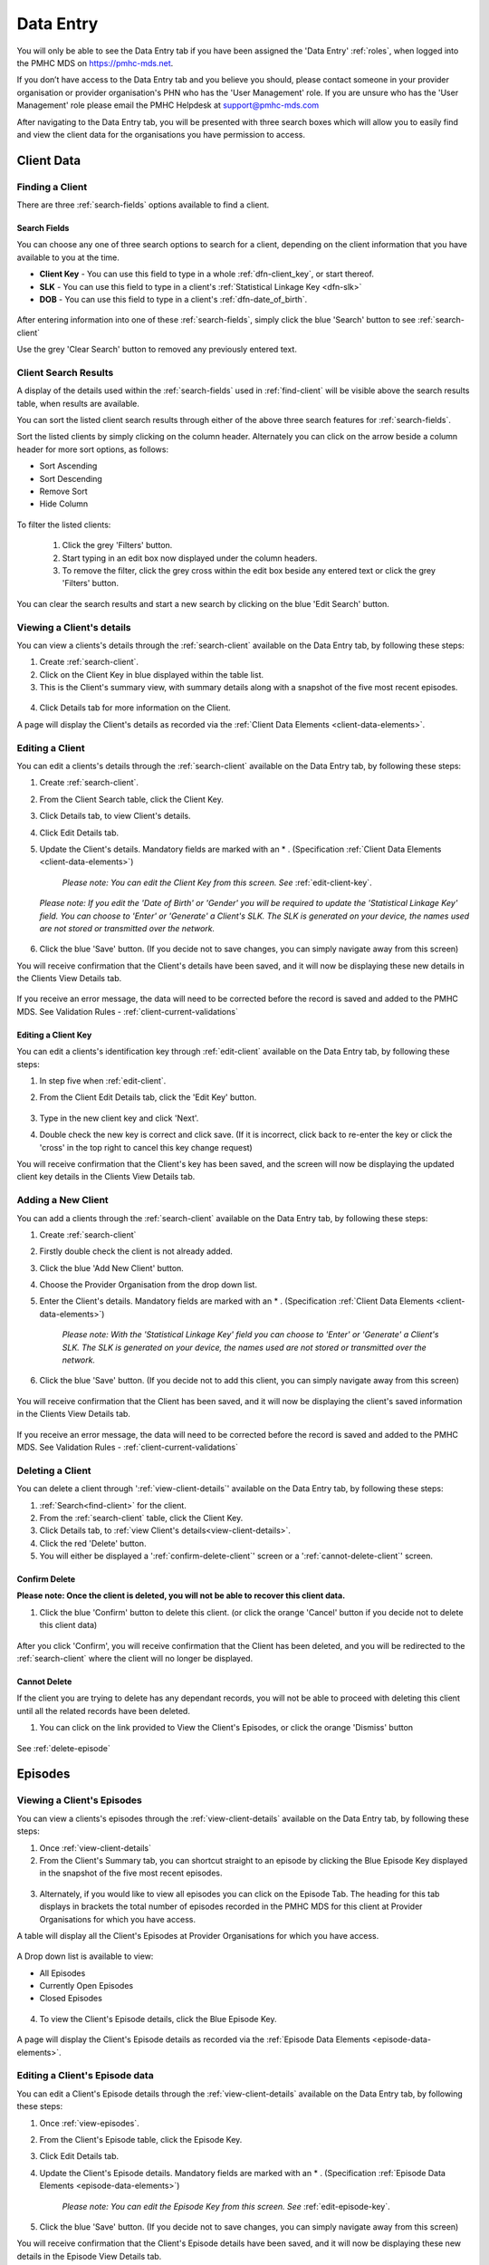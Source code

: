 .. _data-entry:

Data Entry
===========

You will only be able to see the Data Entry tab if you have been assigned
the 'Data Entry' :ref:`roles`, when logged into the PMHC MDS on https://pmhc-mds.net.

If you don’t have access to the Data Entry tab and you believe you should, please
contact someone in your provider organisation or provider organisation's PHN
who has the 'User Management' role. If you are unsure who has the 'User Management'
role please email the PMHC Helpdesk at support@pmhc-mds.com

After navigating to the Data Entry tab, you will be presented with three search
boxes which will allow you to easily find and view the client data for the
organisations you have permission to access.

.. figure:: screen-shots/client-data-entry.png
   :alt: Data Entry tab View

.. _client-data:

Client Data
^^^^^^^^^^^

.. _find-client:

Finding a Client
----------------

There are three :ref:`search-fields` options available to find a client.

.. _search-fields:

Search Fields
~~~~~~~~~~~~~

You can choose any one of three search options to search for a client, depending
on the client information that you have available to you at the time.

- **Client Key** - You can use this field to type in a whole :ref:`dfn-client_key`, or start thereof.

- **SLK** - You can use this field to type in a client's :ref:`Statistical Linkage Key <dfn-slk>`

- **DOB** - You can use this field to type in a client's :ref:`dfn-date_of_birth`.

.. figure:: screen-shots/client-search-fields.png
   :alt: Client Data Search Fields

After entering information into one of these :ref:`search-fields`, simply click
the blue 'Search' button to see :ref:`search-client`

Use the grey 'Clear Search' button to removed any previously entered text.

.. _search-client:

Client Search Results
---------------------

A display of the details used within the :ref:`search-fields` used in :ref:`find-client`
will be visible above the search results table, when results are available.

You can sort the listed client search results through either of the
above three search features for :ref:`search-fields`.

Sort the listed clients by simply clicking on the column header. Alternately
you can click on the arrow beside a column header for more sort options, as follows:

- Sort Ascending
- Sort Descending
- Remove Sort
- Hide Column

.. figure:: screen-shots/client-search-results.png
   :alt: Client Data Search Results

To filter the listed clients:

  1. Click the grey 'Filters' button.
  2. Start typing in an edit box now displayed under the column headers.
  3. To remove the filter, click the grey cross within the edit box beside any entered text or click the grey 'Filters' button.

.. figure:: screen-shots/client-search-results-filter.png
   :alt: Client Data Search Results Filtered

You can clear the search results and start a new search by clicking on the blue
'Edit Search' button.

.. _view-client-details:

Viewing a Client's details
--------------------------

You can view a clients's details through the :ref:`search-client`
available on the Data Entry tab, by following these steps:

1. Create :ref:`search-client`.
2. Click on the Client Key in blue displayed within the table list.
3. This is the Client's summary view, with summary details along with a
   snapshot of the five most recent episodes.

.. figure:: screen-shots/client-view-summary.png
   :alt: Client Data Summary View

4. Click Details tab for more information on the Client.

A page will display the Client's details as recorded via the :ref:`Client Data Elements <client-data-elements>`.

.. figure:: screen-shots/client-view-details.png
   :alt: Client Data Details View

.. _edit-client:

Editing a Client
----------------

You can edit a clients's details through the :ref:`search-client`
available on the Data Entry tab, by following these steps:

1. Create :ref:`search-client`.
2. From the Client Search table, click the Client Key.
3. Click Details tab, to view Client's details.
4. Click Edit Details tab.
5. Update the Client's details. Mandatory fields are marked with an * . (Specification :ref:`Client Data Elements <client-data-elements>`)

    *Please note: You can edit the Client Key from this screen. See* :ref:`edit-client-key`.

    .. figure:: screen-shots/client-view-edit.png
       :alt: Client Data Edit Details

   *Please note: If you edit the 'Date of Birth' or 'Gender' you will be required to update the 'Statistical Linkage Key' field.*
   *You can choose to 'Enter' or 'Generate' a Client's SLK.*
   *The SLK is generated on your device, the names used are not stored or transmitted over the network.*

    .. figure:: screen-shots/client-view-generate-slk-edit.png
       :alt: Client Data Generated Client SLK Edit

6. Click the blue 'Save' button. (If you decide not to save changes, you can simply navigate away from this screen)

You will receive confirmation that the Client's details have been saved, and it
will now be displaying these new details in the Clients View Details tab.

        .. figure:: screen-shots/client-data-saved.png
           :alt: Client Data Saved Successfully

If you receive an error message, the data will need to be corrected before the
record is saved and added to the PMHC MDS.
See Validation Rules - :ref:`client-current-validations`

.. _edit-client-key:

Editing a Client Key
~~~~~~~~~~~~~~~~~~~~

You can edit a clients's identification key through :ref:`edit-client`
available on the Data Entry tab, by following these steps:

1. In step five when :ref:`edit-client`.
2. From the Client Edit Details tab, click the 'Edit Key' button.

       .. figure:: screen-shots/client-view-edit-key.png
          :alt: Client Data Edit Client Key

3. Type in the new client key and click 'Next'.
4. Double check the new key is correct and click save. (If it is incorrect, click back to re-enter the key or click the 'cross' in the top right to cancel this key change request)

You will receive confirmation that the Client's key has been saved, and the screen
will now be displaying the updated client key details in the Clients View Details tab.

       .. figure:: screen-shots/client-view-key-saved.png
          :alt: Client Key Saved Successfully


.. _add-client:

Adding a New Client
-------------------

You can add a clients through the :ref:`search-client`
available on the Data Entry tab, by following these steps:

1. Create :ref:`search-client`
2. Firstly double check the client is not already added.
3. Click the blue 'Add New Client' button.
4. Choose the Provider Organisation from the drop down list.
5. Enter the Client's details. Mandatory fields are marked with an * . (Specification :ref:`Client Data Elements <client-data-elements>`)

    *Please note: With the 'Statistical Linkage Key' field you can choose to 'Enter' or 'Generate' a Client's SLK.*
    *The SLK is generated on your device, the names used are not stored or transmitted over the network.*

    .. figure:: screen-shots/client-view-generate-slk.png
       :alt: Client Data Generate Client SLK

6. Click the blue 'Save' button. (If you decide not to add this client, you can simply navigate away from this screen)

.. figure:: screen-shots/client-view-add.png
   :alt: Client Data Add Client

You will receive confirmation that the Client has been saved, and it will
now be displaying the client's saved information in the Clients View Details tab.

        .. figure:: screen-shots/client-data-saved.png
           :alt: Client Data Saved Successfully

If you receive an error message, the data will need to be corrected before the
record is saved and added to the PMHC MDS.
See Validation Rules - :ref:`client-current-validations`

.. _delete-client:

Deleting a Client
-----------------

You can delete a client through ':ref:`view-client-details`'
available on the Data Entry tab, by following these steps:

1. :ref:`Search<find-client>` for the client.
2. From the :ref:`search-client` table, click the Client Key.
3. Click Details tab, to :ref:`view Client's details<view-client-details>`.
4. Click the red 'Delete' button.
5. You will either be displayed a ':ref:`confirm-delete-client`' screen or a ':ref:`cannot-delete-client`' screen.

.. _confirm-delete-client:

Confirm Delete
~~~~~~~~~~~~~~

**Please note: Once the client is deleted, you will not be able to recover this client data.**

1. Click the blue 'Confirm' button to delete this client. (or click the orange 'Cancel' button if you decide not to delete this client data)

  .. figure:: screen-shots/client-view-delete-confirm.png
     :alt: Client Data Confirm Delete

After you click 'Confirm', you will receive confirmation that the Client has
been deleted, and you will be redirected to the :ref:`search-client` where the
client will no longer be displayed.

    .. figure:: screen-shots/client-view-delete-successful.png
       :alt: Client Data Delete Successful

.. _cannot-delete-client:

Cannot Delete
~~~~~~~~~~~~~

If the client you are trying to delete has any dependant records, you will not
be able to proceed with deleting this client until all the related records have
been deleted.

1. You can click on the link provided to View the Client's Episodes, or click the orange 'Dismiss' button

  .. figure:: screen-shots/client-view-delete-cannot.png
     :alt: Client Data Cannot Delete

See :ref:`delete-episode`

.. _episode-data:

Episodes
^^^^^^^^

.. _view-episodes:

Viewing a Client's Episodes
---------------------------

You can view a clients's episodes through the :ref:`view-client-details`
available on the Data Entry tab, by following these steps:

1. Once :ref:`view-client-details`
2. From the Client's Summary tab, you can shortcut straight to an episode by clicking
   the Blue Episode Key displayed in the snapshot of the five most recent episodes.

.. figure:: screen-shots/client-view-summary.png
   :alt: Client Data Summary View

3. Alternately, if you would like to view all episodes you can click on the
   Episode Tab. The heading for this tab displays in brackets the total number of episodes recorded
   in the PMHC MDS for this client at Provider Organisations for which you have access.

A table will display all the Client's Episodes at Provider Organisations for which you have access.

.. figure:: screen-shots/client-episodes-summary.png
   :alt: Client Data Summary View

A Drop down list is available to view:

* All Episodes
* Currently Open Episodes
* Closed Episodes

.. figure:: screen-shots/client-episodes-summary-sort.png
   :alt: Client Episodes Sort View

4. To view the Client's Episode details, click the Blue Episode Key.

.. figure:: screen-shots/client-episodes-details.png
   :alt: Client Episodes Details View

A page will display the Client's Episode details as recorded via the :ref:`Episode Data Elements <episode-data-elements>`.

.. _edit-episode:

Editing a Client's Episode data
-------------------------------

You can edit a Client's Episode details through the :ref:`view-client-details`
available on the Data Entry tab, by following these steps:

1. Once :ref:`view-episodes`.
2. From the Client's Episode table, click the Episode Key.
3. Click Edit Details tab.
4. Update the Client's Episode details. Mandatory fields are marked with an * . (Specification :ref:`Episode Data Elements <episode-data-elements>`)

    *Please note: You can edit the Episode Key from this screen. See* :ref:`edit-episode-key`.

.. figure:: screen-shots/client-episodes-edit.png
   :alt: Client Episodes Edit Details

5. Click the blue 'Save' button. (If you decide not to save changes, you can simply navigate away from this screen)

You will receive confirmation that the Client's Episode details have been saved,
and it will now be displaying these new details in the Episode View Details tab.

        .. figure:: screen-shots/client-data-saved.png
           :alt: Client Episode Data Saved Successfully

If you receive an error message, the data will need to be corrected before the
record is saved and added to the PMHC MDS.
See Validation Rules - Episode :ref:`episode-current-validations`

.. _edit-episode-key:

Editing a Episode Key
~~~~~~~~~~~~~~~~~~~~~

You can edit an episode's identification key through :ref:`view-episodes`
available on the Data Entry tab, by following these steps:

1. In step five when :ref:`edit-episode`.
2. From the Episode Edit Details tab, click the 'Edit Key' button.

       .. figure:: screen-shots/client-episodes-edit-key.png
          :alt: Episode Data Edit Episode Key

3. Type in the new episode key and click 'Next'.
4. Double check the new key is correct and click save. (If it is incorrect, click back to re-enter the key or click the 'cross' in the top right to cancel this key change request)

You will receive confirmation that the Episode's key has been saved, and the screen
will now be displaying the updated episode key details in the Episodes View Details tab.

       .. figure:: screen-shots/client-episodes-edit-key-saved.png
          :alt: Episode Key Saved Successfully


.. _add-episode:

Adding a Client's Episode data
------------------------------

You can add a clients through the :ref:`view-client-details`
available on the Data Entry tab, by following these steps:

1. Once :ref:`view-episodes`.
2. Firstly double check the client does not have any open episode already showing. (A client can only have one open episode at a provider organsiation. :ref:`key-concepts-episode`)
3. Click the Add Episode tab.
4. Enter the Client's Episode details. Mandatory fields are marked with an * . (Specification :ref:`Episode Data Elements <episode-data-elements>`)

.. figure:: screen-shots/client-episodes-add.png
   :alt: Client Data Add Episode

5. Click the blue 'Save' button. (If you decide not to add this client's episode, you can simply navigate away from this screen)

You will receive confirmation that the Client's Episode details have been added,
and it will now be displaying these new details in the Episode View Details tab.

        .. figure:: screen-shots/client-data-saved.png
           :alt: Client Episode Data Saved Successfully

If you receive an error message, the data will need to be corrected before the
record is saved and added to the PMHC MDS.
See Validation Rules - :ref:`episode-current-validations`

.. _delete-episode:

Deleting an Episode
-------------------

You can delete a Client's Episode through ':ref:`view-episodes`'
available on the Data Entry tab, by following these steps:

1. :ref:`Search<find-client>` for the client.
2. From the :ref:`search-client` table, click the Client Key.
3. Click Episodes tab, to :ref:`view Client's Episodes <view-episodes>`.
4. From the :ref:`View Episodes <view-episodes>` table, click the Episode Key.
5. Click the red 'Delete' button.
6. You will either be displayed a ':ref:`confirm-delete-episode`' screen or a ':ref:`cannot-delete-episode`' screen.

.. _confirm-delete-episode:

Confirm Delete
~~~~~~~~~~~~~~

**Please note: Once the episode is deleted, you will not be able to recover this episode data.**

1. Click the blue 'Confirm' button to delete this episode. (or click the orange 'Cancel' button if you decide not to delete this episode data)

  .. figure:: screen-shots/client-episodes-delete-confirm.png
     :alt: Client Episode Data Confirm Delete

After you click 'Confirm', you will receive confirmation that the episode has
been deleted, and you will be redirected to the :ref:`View Episodes <view-episodes>` where the
episode will no longer be displayed.

    .. figure:: screen-shots/client-episodes-delete-successful.png
       :alt: Client Episode Data Delete Successful

.. _cannot-delete-episode:

Cannot Delete
~~~~~~~~~~~~~

If the episode you are trying to delete has any dependant records, you will not
be able to proceed with deleting this episode until all the related records have
been deleted.

1. You can click on the link provided to View the Client's Service Contacts and collection Occasions, or click the orange 'Dismiss' button

  .. figure:: screen-shots/client-episodes-delete-cannot.png
     :alt: Client Episode Data Cannot Delete

See :ref:`delete-service-contact` and :ref:`delete-collection-occasion`

.. _service-contact-data:

Service Contacts
^^^^^^^^^^^^^^^^

.. _view-service-contact:

Viewing a Client's Service Contacts for an Episode
--------------------------------------------------

You can view a client's service contacts through the :ref:`view-episodes`
available on the Data Entry tab, by following these steps:

1. Once :ref:`view-episodes`
2. From the Client's Episode Details tab, click the Service Contacts Tab.
   The heading for this tab displays in brackets the total number of service contacts recorded
   in the PMHC MDS for this episode.

A table will display all the Service Contacts linked to this Client's Episode.

.. figure:: screen-shots/client-service-contacts-view.png
   :alt: Client Episode Service Contacts Table View

3. To view the Service Contacts details, click the Blue Service Contact Key.

.. figure:: screen-shots/client-service-contacts-details.png
   :alt: Client Episode Service Contacts Details View

A page will display the Service Contacts details as recorded via the :ref:`Service Contact Data Elements <service-contact-data-elements>`.

.. _edit-service-contact:

Editing a Client's Service Contacts for an Episode
--------------------------------------------------

You can edit a client's service contacts through the :ref:`view-episodes`
available on the Data Entry tab, by following these steps:

1. Once :ref:`view-service-contact`.
2. From the Service Contacts table, click the Service Contact Key.
3. Click Edit Service Contact tab.
4. Update the Client's Service Contact details for that service-contact. Mandatory fields are marked with an * . (Specification :ref:`Service Contact Data Elements <service-contact-data-elements>`)

    *Please note: You can edit the Service Contact Key from this screen. See* :ref:`edit-service-contact-key`.

.. figure:: screen-shots/client-service-contacts-edit.png
   :alt: Client Service Contact Edit Details

5. Click the blue 'Save' button. (If you decide not to save changes, you can simply navigate away from this screen)

You will receive confirmation that the Client's service contact details have been saved,
and it will now be displaying these new details in the View service Contact Details tab.

        .. figure:: screen-shots/client-data-saved.png
           :alt: Client Data Saved Successfully

If you receive an error message, the data will need to be corrected before the
record is saved and added to the PMHC MDS.
See Validation Rules - :ref:`service-contact-current-validations`

.. _edit-service-contact-key:

Editing a Service Contact Key
~~~~~~~~~~~~~~~~~~~~~~~~~~~~~

You can edit an service contact's identification key through :ref:`view-episodes`
available on the Data Entry tab, by following these steps:

1. In step five when :ref:`edit-service-contact`.
2. From the Service Contact Edit Details tab, click the 'Edit Key' button.

       .. figure:: screen-shots/client-service-contacts-edit-key.png
          :alt: Client Data Edit Service Contact Key

3. Type in the new service contact key and click 'Next'.
4. Double check the new key is correct and click save. (If it is incorrect, click back to re-enter the key or click the 'cross' in the top right to cancel this key change request)

You will receive confirmation that the Service Contact's key has been saved, and the screen
will now be displaying the updated service contact key details in the Service Contacts View Details tab.

       .. figure:: screen-shots/client-service-contacts-edit-key-saved.png
          :alt: Service Contact Key Saved Successfully


.. _add-service-contact:

Adding a Client's Service Contact data
--------------------------------------

You can add a client's service contacts through the :ref:`view-episodes`
available on the Data Entry tab, by following these steps:

1. Once :ref:`view-service-contact`.
2. Firstly double check the service contact is not already showing.
3. Click the Add Service Contact tab.
4. Enter the Client's Service Contact details for that episode. Mandatory fields are marked with an * . (Specification :ref:`Service Contact Data Elements <service-contact-data-elements>`)

.. figure:: screen-shots/client-service-contacts-add.png
   :alt: Client Data Add Service Contact

5. Click the blue 'Save' button. (If you decide not to add this client's episode, you can simply navigate away from this screen)

You will receive confirmation that the Client's service contact details have been added,
and it will now be displaying these new details in the View service Contact Details tab.

        .. figure:: screen-shots/client-data-saved.png
           :alt: Client Data Saved Successfully

If you receive an error message, the data will need to be corrected before the
record is saved and added to the PMHC MDS.
See Validation Rules - :ref:`service-contact-current-validations`

.. _delete-service-contact:

Deleting an Service Contact
---------------------------

You can delete a client's service contacts through ':ref:`view-service-contact`'
available on the Data Entry tab, by following these steps:

1. :ref:`Search<find-client>` for the client.
2. From the :ref:`search-client` table, click the Client Key.
3. Click Episodes tab, to :ref:`view Client's Episodes <view-episodes>`.
4. From the :ref:`View Episodes <view-episodes>` table, click the Episode Key.
5. Click Service Contacts tab, to :ref:`View Client's Service Contacts <view-service-contact>`.
6. From the :ref:`View service contact <view-service-contact>` table, click the Service Contact Key.
7. Click the red 'Delete' button.
8. You will be displayed a 'Confirm Deletion' screen.

  **Please note: Once the service contact is deleted, you will not be able to recover this service contact data.**

9. Click the blue 'Confirm' button to delete this service contact. (or click the orange 'Cancel' button if you decide not to delete this service contact data)

  .. figure:: screen-shots/client-service-contacts-delete-confirm.png
     :alt: Client Service Contact Data Confirm Delete

After you click 'Confirm', you will receive confirmation that the service contact has
been deleted, and you will be redirected to the :ref:`View Service Contacts <view-service-contact>` where the
service contact will no longer be displayed.

    .. figure:: screen-shots/client-service-contacts-delete-successful.png
       :alt: Client Service Contact Data Delete Successful

.. _outcome-collection-occasion-data:

Outcome Collection Occasions
^^^^^^^^^^^^^^^^^^^^^^^^^^^^

.. _view-collection-occasion:

Viewing a Client's Outcome Collection Occasions for an Episode
--------------------------------------------------------------

You can view a clients's outcome collection occasions through :ref:`view-episodes`
available on the Data Entry tab, by following these steps:

1. Once :ref:`Viewing the Client's Episode <view-episodes>`.
2. Click the Episode Collection Occasions Tab.
   This tab displays in brackets the total number of collection occasions recorded
   in the PMHC MDS for this episode.

A table will display all the Collection Occasions linked to this Client's Episode.

.. figure:: screen-shots/client-collection-occasions-view.png
   :alt: Client Episode Collection Occasions Table View

3. To view the Collection Occasions details, click the Blue Collection Occasions Key.

.. figure:: screen-shots/client-collection-occasions-details.png
   :alt: Client Episode Collection Occasions Details View

A page will display the Collection Occasions details as recorded via the
:ref:`Outcome Collection Occasion Data Elements <outcome-collection-occasion-data-elements>`.


.. _edit-collection-occasion:

Editing a Client's Outcome Collection Occasions for an Episode
--------------------------------------------------------------

You can edit a client's Outcome Collection Occasions through :ref:`view-collection-occasion`
available on the Data Entry tab, by following these steps:

1. Once :ref:`view-collection-occasion`.
2. Click the Collection Occasions Key.
3. Click Edit Details tab.
4. Update the Client's Collection Occasions details. Mandatory fields are marked with an * .(Specification :ref:`Collection Occasions Data Elements <outcome-collection-occasion-data-elements>`)

    *Please note: You can edit the Collection Occasion Key from this screen. See* :ref:`edit-collection-occasion-key`.

.. figure:: screen-shots/client-collection-occasions-edit1.png
   :alt: Client Collection Occasions Edit Details

.. figure:: screen-shots/client-collection-occasions-edit2.png
   :alt: Client Collection Occasions Edit Details

5. Click the blue 'Save' button. (If you decide not to save changes, you can simply navigate away from this screen)

You will receive confirmation that the Client's Collection Occasions details have been saved,
and it will now be displaying these new details in the View Collection Occasions Details tab.

        .. figure:: screen-shots/client-data-saved.png
           :alt: Client Data Saved Successfully

If you receive an error message, the data will need to be corrected before the
record is saved and added to the PMHC MDS.
See Validation Rules for:
* :ref:`k10p-current-validations`
* :ref:`k5-current-validations`
* :ref:`sdq-current-validations`

.. _edit-collection-occasion-key:

Editing a Collection Occasion Key
~~~~~~~~~~~~~~~~~~~~~~~~~~~~~~~~~

You can edit an collection occasion's identification key through :ref:`view-episodes`
available on the Data Entry tab, by following these steps:

1. In step five when :ref:`edit-collection-occasion`.
2. From the Collection Occasion Edit Details tab, click the 'Edit Key' button.

       .. figure:: screen-shots/client-collection-occasions-edit-key.png
          :alt: Client Data Edit Collection Occasion Key

3. Type in the new collection occasion key and click 'Next'.
4. Double check the new key is correct and click save. (If it is incorrect, click back to re-enter the key or click the 'cross' in the top right to cancel this key change request)

You will receive confirmation that the Collection Occasion's key has been saved, and the screen
will now be displaying the updated collection occasion key details in the Collection Occasions View Details tab.

       .. figure:: screen-shots/client-collection-occasions-edit-key-saved.png
          :alt: Collection Occasion Key Saved Successfully


.. _add-collection-occasion:

Adding a Client's Outcome Collection Occasions data
---------------------------------------------------

You can add a Client's Outcome Collection Occasions through :ref:`view-collection-occasion`
available on the Data Entry tab, by following these steps:

1. Once :ref:`view-collection-occasion`.
2. Firstly double check the Collection Occasions is not already showing.
3. Click the Add New Collection Occasion tab.
4. Select the Collection Occassion Measure, either K10+, K5 or SDQ. (The SDQ items scored will be added in the near future. See Development Release Schedule :ref:`dev-data-entry-faq`)

.. figure:: screen-shots/client-collection-occasions-measure.png
   :alt: Client Data Add Collection Occasions

5. Select to enter the item scores or the total score. (Individual item scores will eventually be required and should be entered when available)

    *Please note: The SDQ items scored will be added in the near future. See Development Release Schedule* :ref:`dev-data-entry-faq`.

.. figure:: screen-shots/client-collection-occasions-score.png
   :alt: Client Data Add Collection Occasions

6. Enter the Client's Collection Occasions details for that episode. Mandatory fields are marked with an * . (Specification :ref:`Collection Occasions Data Elements <outcome-collection-occasion-data-elements>`)

.. figure:: screen-shots/client-collection-occasions-add.png
   :alt: Client Data Add Collection Occasions

7. Click the blue 'Save' button. (If you decide not to add this client's episode, you can simply navigate away from this screen)

You will receive confirmation that the Client's Collection Occasions details have been added,
and it will now be displaying these new details in the View Collection Occasions Details tab.

        .. figure:: screen-shots/client-data-saved.png
           :alt: Client Data Saved Successfully

If you receive an error message, the data will need to be corrected before the
record is saved and added to the PMHC MDS.
See Validation Rules for:
* :ref:`k10p-current-validations`
* :ref:`k5-current-validations`
* :ref:`sdq-current-validations`

.. _delete-collection-occasion:

Deleting an Outcome Collection Occasion
---------------------------------------

You can delete a Client's Outcome Collection Occasion through ':ref:`view-collection-occasion`'
available on the Data Entry tab, by following these steps:

1. :ref:`Search<find-client>` for the client.
2. From the :ref:`search-client` table, click the Client Key.
3. Click Episodes tab, to :ref:`view Client's Episodes <view-episodes>`.
4. From the :ref:`View Episodes <view-episodes>` table, click the Episode Key.
5. Click Collection Occasions tab, to :ref:`View Collection Occasions <view-collection-occasion>`.
6. From the :ref:`View Collection Occasions <view-collection-occasion>` table, click the Collection Occasions Key.
7. Click the red 'Delete' button.
8. You will be displayed a 'Confirm Deletion' screen.

  **Please note: Once the collection occasion is deleted, you will not be able to recover this collection occasion data.**

9. Click the blue 'Confirm' button to delete this collection occasion. (or click the orange 'Cancel' button if you decide not to delete this collection occasion data)

  .. figure:: screen-shots/client-collection-occasions-delete-confirm.png
     :alt: Client Collection Occasion Data Confirm Delete

After you click 'Confirm', you will receive confirmation that the collection occasion has
been deleted, and you will be redirected to the :ref:`View Collection Occasions <view-collection-occasion>` where the
collection occasion will no longer be displayed.

    .. figure:: screen-shots/client-collection-occasions-delete-successful.png
       :alt: Client Collection Occasion Data Delete Successful


.. _practitioner:

Practitioners
^^^^^^^^^^^^^

.. _find-practitioner:

Finding a Practitioner
----------------------

You can search for practitioners assigned to an organisation through the
Data Entry tab, by following these steps:

1. Click on the Practitioners tab.

.. figure:: screen-shots/practitioner-view.png
   :alt: PMHC MDS Practitioners Table View

.. _view-practitioner:

Viewing a Practitioner
----------------------

You can view a practitioner's details through :ref:`find-practitioner`
on the Data Entry tab, by following these steps:

1. Click on the :ref:`Practitioners <find-practitioner>` tab.
2. Click on the practitioner's key in blue displayed within the table list.

.. figure:: screen-shots/practitioner-details.png
   :alt: PMHC MDS Practitioner Details View

Please note: You can also view a practitioner's details through the 'Client Data' tab.
See :ref:`view-practitioner-details`


.. _view-practitioner-details:

Viewing a Practitioner Providing Client Services
------------------------------------------------

You can view a practitioner's details through :ref:`view-service-contact`
on the Data Entry tab, by following these steps:

1. Click on the :ref:`Practitioners <find-practitioner>` tab.
2. From the Outcome Collection Occasions Details tab, click the Practitioner Key.

.. figure:: screen-shots/client-service-contacts-practitioner-key.png
   :alt: Practitioner Key on Outcome Collection Occasions Details

A page will display the Practitioner's details as recorded via the :ref:`Practitioner Data Elements <practitioner-data-elements>`.

.. figure:: screen-shots/practitioner-details.png
   :alt: Practitioner Details View


.. _edit-practitioner:

Editing a Practitioner
----------------------

You can view a practitioner's details through :ref:`find-practitioner`
on the Data Entry tab, by following these steps:

1. Click on the :ref:`Practitioners <find-practitioner>` tab.
2. Click on the practitioner's key in blue displayed within the table list.
3. From the View Practitioner Details tab, click the Edit Details tab.
4. Update the practitioner's details. Mandatory fields are marked with an * .

    *Please note: You can edit the Practitioner Key from this screen. See* :ref:`edit-practitioner-key`.

.. figure:: screen-shots/practitioner-view-edit.png
   :alt: PMHC MDS Practitioner Details View

5. Click the blue 'Save' button. (If you decide not to save changes, you can simply navigate away from this screen)

You will receive confirmation that the practitioner's details have been added,
and it will now be displaying these new details in the View Practitioner Details tab.

        .. figure:: screen-shots/client-data-saved.png
           :alt: Client Data Saved Successfully

If you receive an error message, the data will need to be corrected before the
record is saved and added to the PMHC MDS.
See Validation Rules - :ref:`practitioner-current-validations`

.. _edit-practitioner-key:

Editing a Practitioner Key
~~~~~~~~~~~~~~~~~~~~~~~~~~

You can edit a practitioners's identification key through :ref:`edit-practitioner`
available on the Data Entry tab, by following these steps:

1. In step five when :ref:`edit-practitioner`.
2. From the Practitioner Edit Details tab, click the 'Edit Key' button.

       .. figure:: screen-shots/practitioner-view-edit-key.png
          :alt: Practitioner Data Edit Practitioner Key

3. Type in the new practitioner key and click 'Next'.
4. Double check the new key is correct and click save. If it is incorrect, click back to re-enter the key or click the 'cross' in the top right to cancel this key change request.

You will receive confirmation that the Practitioner's key has been saved, and the screen
will now be displaying the updated practitioner key details in the Practitioners View Details tab.

       .. figure:: screen-shots/practitioner-view-key-saved.png
          :alt: Practitioner Key Saved Successfully


.. _add-practitioner:

Adding a Practitioner
----------------------

You can view a practitioner's details through :ref:`find-practitioner`
on the Data Entry tab, by following these steps:

1. Click on the :ref:`Practitioners <find-practitioner>` tab.
2. Click the Add New Practitioner tab.
3. Enter the practitioner's details. Mandatory fields are marked with an * .

.. figure:: screen-shots/practitioner-add-view.png
   :alt: PMHC MDS Practitioner Details View

4. Click the blue 'Save' button.  (If you decide not to save changes, you can simply navigate away from this screen)

You will receive confirmation that the practitioner's details have been added,
and it will now be displaying these new details in the View Practitioner Details tab.

        .. figure:: screen-shots/client-data-saved.png
           :alt: Client Data Saved Successfully

If you receive an error message, the data will need to be corrected before the
record is saved and added to the PMHC MDS.
See Validation Rules - :ref:`practitioner-current-validations`

You can add a practitioners individually through the data entry interface or
alternately, practitioner records can be uploaded in bulk. See :ref:`upload`

.. _delete-practitioner:

Deleting a Practitioner
-----------------------

You can delete a practitioner's details through :ref:`edit-practitioner`
on the Data Entry tab, by following these steps:

1. Click on the :ref:`Practitioners <find-practitioner>` tab.
2. Click on the practitioner's key in blue displayed within the table list.
3. Click the red 'Delete' button.
4. You will either be displayed a ':ref:`confirm-delete-practitioner`' screen or a ':ref:`cannot-delete-practitioner`' screen.

.. _confirm-delete-practitioner:

Confirm Delete
~~~~~~~~~~~~~~

**Please note: Once the practitioner is deleted, you will not be able to recover this practitioner data.**

1. Click the blue 'Confirm' button to delete this practitioner. (or click the orange 'Cancel' button if you decide not to delete this practitioner data)

  .. figure:: screen-shots/practitioner-delete-confirm.png
     :alt: Practitioner Data Confirm Delete

After you click 'Confirm', you will receive confirmation that the practitioner has
been deleted, and you will be redirected to the :ref:`View Practitioners<view-practitioner>` where the
practitioner will no longer be displayed.

    .. figure:: screen-shots/practitioner-delete-successful.png
       :alt: Practitioner Data Delete Successful

.. _cannot-delete-practitioner:

Cannot Delete
~~~~~~~~~~~~~

If the practitioner you are trying to delete has any dependant records, you will not
be able to proceed with deleting this practitioner until all the related records have
been edited or deleted.

1. You can click the orange 'Dismiss' button.

  .. figure:: screen-shots/practitioner-delete-cannot.png
     :alt: Client Episode Data Cannot Delete

See :ref:`edit-service-contact` or :ref:`delete-service-contact`.


.. _inactive-practitioner:

Inactive Practitioners
----------------------

Currently a practitioner can not be deleted from the PMHC MDS if they have any dependant records,.

You can change the practitioner from 'active' to 'inactive' by editing their details.
By doing this, the inactive practitioner keys will no longer be displayed in the
Practitioner Key drop down list displayed on the Service Contact forms.

See :ref:`edit-practitioner`.
